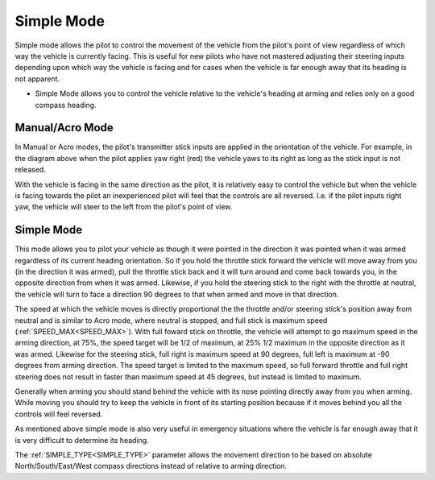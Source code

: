 .. _simple-mode:

===========
Simple Mode
===========

Simple mode allows the pilot to control the movement of the vehicle from the pilot's point of view regardless of which way the vehicle is currently facing. This is useful for new pilots who have
not mastered adjusting their steering inputs depending upon which
way the vehicle is facing and for cases when the vehicle is far enough
away that its heading is not apparent.


-  Simple Mode allows you to control the vehicle relative to the vehicle's
   heading at arming and relies only on a good compass heading.


Manual/Acro Mode
================

.. image:: ../images/NormalControls.jpg
    :target: ../_images/NormalControls.jpg

In Manual or Acro modes, the pilot's transmitter stick
inputs are applied in the orientation of the vehicle.  For example, in the
diagram above when the pilot applies yaw right (red) the vehicle
yaws to its right as long as the stick input is not released.

With the vehicle is facing in the same direction as the pilot, it is
relatively easy to control the vehicle but when the vehicle is facing
towards the pilot an inexperienced pilot will feel that the controls are
all reversed.  I.e. if the pilot inputs right yaw, the vehicle will
steer to the left from the pilot's point of view.

.. _simple-mode_simple_mode:

Simple Mode
===========

.. image:: ../images/SimpleModeControls.jpg
    :target: ../_images/SimpleModeControls.jpg

This mode allows you to pilot your vehicle as though it were pointed in the direction it was
pointed when it was armed regardless of its current heading
orientation.  So if you hold the throttle stick forward the vehicle will move
away from you (in the direction it was armed), pull the throttle stick back and it will turn around and come back towards you, in the opposite direction from when it was armed. Likewise, if you hold the  steering stick to the right with the throttle at neutral, the vehicle will turn to face a direction 90 degrees to that when armed and move in that direction.

The speed at which the vehicle moves is directly proportional the the throttle and/or steering stick's position away from neutral and is similar to Acro mode, where neutral is stopped, and full stick is maximum speed (:ref:`SPEED_MAX<SPEED_MAX>`). With full foward stick on throttle, the vehicle will attempt to go maximum speed in the arming direction, at 75%, the speed target will be 1/2 of maximum, at 25% 1/2 maximum in the opposite direction as it was armed. Likewise for the steering stick, full right is maximum speed at 90 degrees, full left is maximum at -90 degrees from arming direction. The speed target is limited to the maximum speed, so full forward throttle and full right steering does not result in faster than maximum speed at 45 degrees, but instead is limited to maximum.

Generally when arming you should stand behind the vehicle with its nose
pointing directly away from you when arming.  While moving you should try to keep
the vehicle  in front of its starting position because if it
moves behind you all the controls will feel reversed.

As mentioned above simple mode is also very useful in emergency
situations where the vehicle is far enough away that it is very difficult
to determine its heading.

The :ref:`SIMPLE_TYPE<SIMPLE_TYPE>` parameter allows the  movement direction to be based on absolute North/South/East/West compass directions instead of relative to arming direction.
